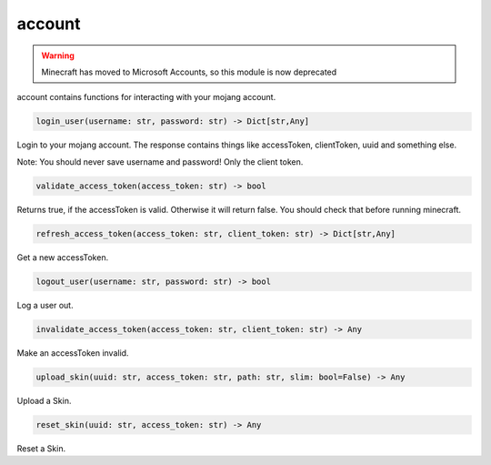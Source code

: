 account
==========================

.. warning::

    Minecraft has moved to Microsoft Accounts, so this module is now deprecated

account contains functions for interacting with your mojang account.

.. code:: python

    login_user(username: str, password: str) -> Dict[str,Any]

Login to your mojang account. The response contains things like accessToken, clientToken, uuid and something else.

Note:
You should never save username and password! Only the client token.

.. code:: python

    validate_access_token(access_token: str) -> bool

Returns true, if the accessToken is valid. Otherwise it will return false. You should check that before running minecraft.

.. code:: python

    refresh_access_token(access_token: str, client_token: str) -> Dict[str,Any]

Get a new accessToken.

.. code:: python

    logout_user(username: str, password: str) -> bool

Log a user out.

.. code:: python

    invalidate_access_token(access_token: str, client_token: str) -> Any

Make an accessToken invalid.

.. code:: python

    upload_skin(uuid: str, access_token: str, path: str, slim: bool=False) -> Any

Upload a Skin.

.. code:: python

    reset_skin(uuid: str, access_token: str) -> Any

Reset a Skin.
